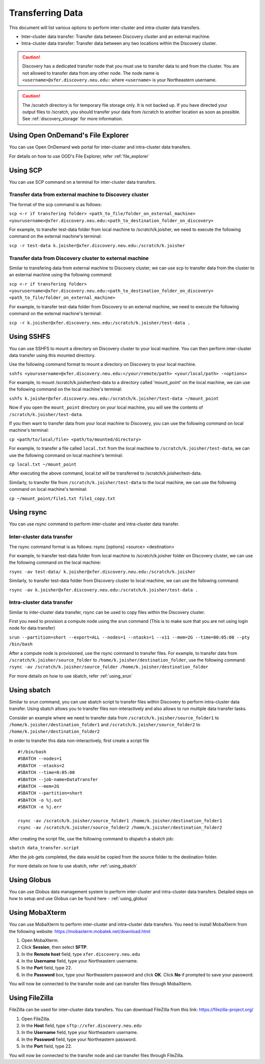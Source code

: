 ******************
Transferring Data
******************

This document will list various options to perform inter-cluster and intra-cluster data transfers.

- Inter-cluster data transfer: Transfer data between Discovery cluster and an external machine.
- Intra-cluster data transfer: Transfer data between any two locations within the Discovery cluster.

.. caution::

	Discovery has a dedicated transfer node that you must use to transfer data to and from the cluster.
	You are not allowed to transfer data from any other node.
	The node name is ``<username>@xfer.discovery.neu.edu:`` where ``<username>`` is your Northeastern username.

.. caution::

   The /scratch directory is for temporary file storage only. It is not backed up.
   If you have directed your output files to /scratch, you should transfer your data from /scratch
   to another location as soon as possible. See :ref:`discovery_storage` for more information.
   
   
Using Open OnDemand's File Explorer
===================================

You can use Open OnDemand web portal for inter-cluster and intra-cluster data transfers.

For details on how to use OOD's File Explorer, refer :ref:`file_explorer`

Using SCP
=========

You can use SCP command on a terminal for inter-cluster data transfers.

Transfer data from external machine to Discovery cluster
--------------------------------------------------------

The format of the scp command is as follows:

``scp <-r if transfering folder> <path_to_file/folder_on_external_machine> <yourusername>@xfer.discovery.neu.edu:<path_to_destination_folder_on_discovery>``

For example, to transfer test-data folder from local machine to /scratch/k.joisher, we need to execute the following command on the external machine's terminal:

``scp -r test-data k.joisher@xfer.discovery.neu.edu:/scratch/k.joisher``

.. image:: /images/scp.png	

Transfer data from Discovery cluster to external machine
--------------------------------------------------------

Similar to transfering data from external machine to Discovery cluster, we can use scp to transfer data from the cluster to an external machine using the following command:

``scp <-r if transfering folder> <yourusername>@xfer.discovery.neu.edu:<path_to_destination_folder_on_discovery> <path_to_file/folder_on_external_machine>``

For example, to transfer test-data folder from Discovery to an external machine, we need to execute the following command on the external machine's terminal:

``scp -r k.joisher@xfer.discovery.neu.edu:/scratch/k.joisher/test-data .``

Using SSHFS
===========

You can use SSHFS to mount a directory on Discovery cluster to your local machine. You can then perform inter-cluster data transfer using this mounted directory.

Use the following command format to mount a directory on Discovery to your local machine.

``sshfs <yourusername>@xfer.discovery.neu.edu:</your/remote/path> <your/local/path> -<options>``

For example, to mount /scratch/k.joisher/test-data to a directory called 'mount_point' on the local machine, we can use the following command on the local machine's terminal:

``sshfs k.joisher@xfer.discovery.neu.edu:/scratch/k.joisher/test-data ~/mount_point``

Now if you open the ``mount_point`` directory on your local machine, you will see the contents of ``/scratch/k.joisher/test-data``.

If you then want to transfer data from your local machine to Discovery, you can use the following command on local machine's terminal:

``cp <path/to/local/file> <path/to/mounted/directory>``

For example, to transfer a file called ``local.txt`` from the local machine to ``/scratch/k.joisher/test-data``, we can use the following command on local machine's terminal:

``cp local.txt ~/mount_point``

After executing the above command, local.txt will be transferred to /scratch/k.joisher/test-data.

Similarly, to transfer file from ``/scratch/k.joisher/test-data`` to the local machine, we can use the following command on local machine's terminal:

``cp ~/mount_point/file1.txt file1_copy.txt``


Using rsync
===========

You can use rsync command to perform inter-cluster and intra-cluster data transfer.

Inter-cluster data transfer
---------------------------

The rsync command format is as follows:
rsync [options] <source> <destination>

For example, to transfer test-data folder from local machine to /scratch/k.joisher folder on Discovery cluster, we can use the following command on the local machine:

``rsync -av test-data/ k.joisher@xfer.discovery.neu.edu:/scratch/k.joisher``

.. image:: /images/rsync_local_to_discovery.PNG


Similarly, to transfer test-data folder from Discovery cluster to local machine, we can use the following command:

``rsync -av k.joisher@xfer.discovery.neu.edu:/scratch/k.joisher/test-data .``

.. image:: /images/rsync_discovery_to_local.PNG

Intra-cluster data transfer
---------------------------

Similar to inter-cluster data transfer, rsync can be used to copy files within the Discovery cluster. 

First you need to provision a compute node using the srun command (This is to make sure that you are not using login node for data transfer) 

``srun --partition=short --export=ALL --nodes=1 --ntasks=1 --x11 --mem=2G --time=00:05:00 --pty /bin/bash``

After a compute node is provisioned, use the rsync command to transfer files. For example, to transfer data from ``/scratch/k.joisher/source_folder`` to ``/home/k.joisher/destination_folder``, use the following command:
``rsync -av /scratch/k.joisher/source_folder /home/k.joisher/destination_folder``

For more details on how to use sbatch, refer :ref:`using_srun`


Using sbatch
============

Similar to srun command, you can use sbatch script to transfer files within Discovery to perform intra-cluster data transfer.
Using sbatch allows you to transfer files non-interactively and also allows to run multiple data transfer tasks.

Consider an example where we need to transfer data from ``/scratch/k.joisher/source_folder1`` to ``/home/k.joisher/destination_folder1`` and 
``/scratch/k.joisher/source_folder2`` to ``/home/k.joisher/destination_folder2``

In order to transfer this data non-interactively, first create a script file

::

  #!/bin/bash
  #SBATCH --nodes=1
  #SBATCH --ntasks=2
  #SBATCH --time=0:05:00
  #SBATCH --job-name=DataTransfer
  #SBATCH --mem=2G
  #SBATCH --partition=short
  #SBATCH -o %j.out
  #SBATCH -e %j.err

  rsync -av /scratch/k.joisher/source_folder1 /home/k.joisher/destination_folder1
  rsync -av /scratch/k.joisher/source_folder2 /home/k.joisher/destination_folder2


After creating the script file, use the following command to dispatch a sbatch job:

``sbatch data_transfer.script``

After the job gets completed, the data would be copied from the source folder to the destination folder. 

For more details on how to use sbatch, refer :ref:`using_sbatch`

Using Globus
============

You can use Globus data management system to perform inter-cluster and intra-cluster data transfers.
Detailed steps on how to setup and use Globus can be found here - :ref:`using_globus`


Using MobaXterm
===============

You can use MobaXterm to perform inter-cluster and intra-cluster data transfers. 
You need to install MobaXterm from the following website: https://mobaxterm.mobatek.net/download.html

1. Open MobaXterm.

2. Click **Session**, then select **SFTP**.

3. In the **Remote host** field, type ``xfer.discovery.neu.edu``

4. In the **Username** field, type your Northeastern username.

5. In the **Port** field, type 22.

6. In the **Password** box, type your Northeastern password and click **OK**. Click **No** if prompted to save your password.

You will now be connected to the transfer node and can transfer files through MobaXterm.

Using FileZilla
===============

FileZilla can be used for inter-cluster data transfers.
You can download FileZilla from this link: https://filezilla-project.org/

1. Open FileZilla.

2. In the **Host** field, type ``sftp://xfer.discovery.neu.edu``

3. In the **Username** field, type your Northeastern username.

4. In the **Password** field, type your Northeastern password.

5. In the **Port** field, type 22.

You will now be connected to the transfer node and can transfer files through FileZilla.